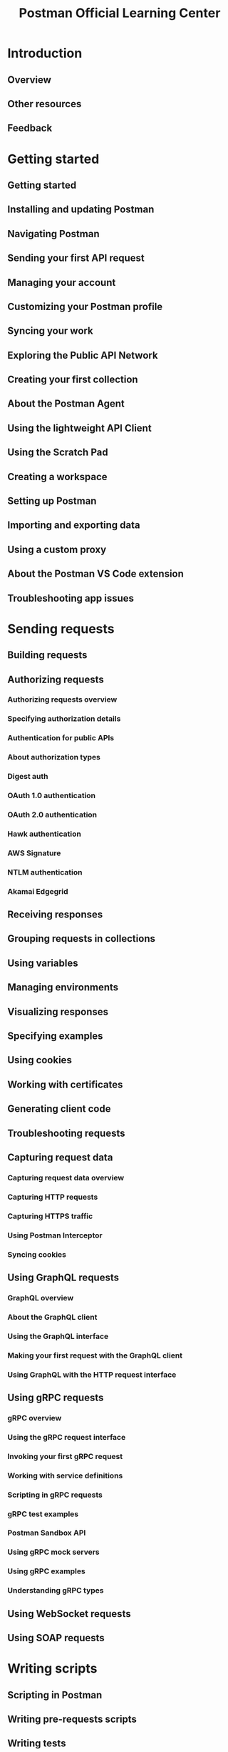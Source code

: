 #+TITLE: Postman Official Learning Center
#+VERSION: 2023
#+STARTUP: entitiespretty
#+STARTUP: indent
#+STARTUP: overview

* Introduction
** Overview
** Other resources
** Feedback

* Getting started
** Getting started
** Installing and updating Postman
** Navigating Postman
** Sending your first API request
** Managing your account
** Customizing your Postman profile
** Syncing your work
** Exploring the Public API Network
** Creating your first collection
** About the Postman Agent
** Using the lightweight API Client
** Using the Scratch Pad
** Creating a workspace
** Setting up Postman
** Importing and exporting data
** Using a custom proxy
** About the Postman VS Code extension
** Troubleshooting app issues

* Sending requests
** Building requests
** Authorizing requests
*** Authorizing requests overview
*** Specifying authorization details
*** Authentication for public APIs
*** About authorization types
*** Digest auth
*** OAuth 1.0 authentication
*** OAuth 2.0 authentication
*** Hawk authentication
*** AWS Signature
*** NTLM authentication
*** Akamai Edgegrid

** Receiving responses
** Grouping requests in collections
** Using variables
** Managing environments
** Visualizing responses
** Specifying examples
** Using cookies
** Working with certificates
** Generating client code
** Troubleshooting requests
** Capturing request data
*** Capturing request data overview
*** Capturing HTTP requests
*** Capturing HTTPS traffic
*** Using Postman Interceptor
*** Syncing cookies

** Using GraphQL requests
*** GraphQL overview
*** About the GraphQL client
*** Using the GraphQL interface
*** Making your first request with the GraphQL client
*** Using GraphQL with the HTTP request interface

** Using gRPC requests
*** gRPC overview
*** Using the gRPC request interface
*** Invoking your first gRPC request
*** Working with service definitions
*** Scripting in gRPC requests
*** gRPC test examples
*** Postman Sandbox API
*** Using gRPC mock servers
*** Using gRPC examples
*** Understanding gRPC types

** Using WebSocket requests
** Using SOAP requests

* Writing scripts
** Scripting in Postman
** Writing pre-requests scripts
** Writing tests
** Running tests with monitors
** Script references
*** Test script examples
*** Dynamic variables
*** Postman JavaScript reference

* Using collections
** Collections overview
** Using collections
** Running collections
*** Running collections overview
*** Using the Collection Runner
*** Scheduling collection runs
*** Viewing scheduled collection runs
*** Scheduling collection runs with monitors
*** Triggering runs with webhooks
*** Building request workflows
*** Importing data files

** Testing API performance
** Using Live Collections
*** Live Collection overview
*** Live Collection setup
*** Updating Live Collections
*** Live Collection settings

** Using Newman CLI
*** Running collections on the command line with Newman
*** Installing and running Newman
*** Newman command options
*** Uploading files in Newman
*** Using Newman custom reporters
*** Newman with Docker
*** CI with Postman API
*** Integrating with Travis CI
*** Integrating with Jenkins

* Using Postman Flows
** Getting started
*** Postman Flows overview
*** About blocks
*** The Postman Flows interface

** Postman Flows tutorials
*** Building your first flow
*** Passing data between blocks
*** Running requests in sequence
*** Using authorization with Postman Flows
*** Using response data in a request
*** Using webhooks with Postman Flows
*** Creating charts, tables, and output
*** Getting data from an array

** Flows Query Language
*** Introduction to Flows Query Language
*** Getting basic values
*** Selecting conditional data
*** Returning structured data
*** Manipulating data
*** FQL function reference

** Postman Flows reference
*** Postman Flows blocks
*** Postman Flows data types

* Using the Postman CLI
** Postman CLI overview
** Installing the Postman CLI
** Postman CLI command options
** Running a collection with the Postman CLI

* Collaborating in Postman
** Working with your team
*** Collaboration overview
*** Enabling team discovery
*** Collaborating in team workspaces
*** Discussing your work
** Defining roles
** Managing user groups
** Requesting access to elements
** Sharing your work
** Your Private API Network
** Using version control
*** Version control overview
*** Forking Postman entities
*** Creating pull requests
*** Reviewing pull requests
*** Watching pull requests

** Managing public elements
** Using workspaces
*** Creating workspaces
*** Using and managing workspaces
*** Partner Workspaces
*** Public workspaces
*** Viewing workspace and collection activity

** Sharing to the Public API Network
*** Public API Network overview
*** Organizing your public workspace
*** Sharing your public workspace
*** Syncing APIs with your public workspace

* Designing and developing your API
** API development overview
** Creating an API
** Importing an API
** Using API version control
*** API version control overview
*** Using a remote Git repository
*** Managing changes using Git
*** Publishing an API version

** Developing an API
*** Editing an API definition
*** Adding elements to an API
*** Generating server code
*** Validating an API

** Testing an API
** Deploying an API
*** Deploying an API overview
*** Deploying an AWS API
*** Deploying an Apigee API
*** Deploying an Azure API

** Observing an API
*** Observing an API
*** Viewing New Relic metrics
*** Viewing Datadog metrics

** Managing and sharing APIs
** Mocking an API
*** Setting up mock servers
*** Creating dynamic mock responses
*** Mocking with examples
*** Mocking with the Postman API
*** Understanding example matching

* Documenting your API
** Generating API documentation
** Writing your docs
** Publishing your docs
** Viewing documentation
** Using custom domains
** Run in Postman
*** Using Run in Postman buttons
*** Creating Run in Postman buttons
*** Coding with Run in Postman

* Monitoring your API
** Monitoring your APIs
** Setting up a collection-based monitor
** Viewing collection-based monitor results
** Managing monitor usage
** Running monitors using static IPs
** Troubleshooting monitors
** Monitoring FAQs

* API Governance
** API Governance and API Security in Postman
** TODO API definition
** TODO Requests
** TODO Configurable rules

* Administration
** Managing your team
*** Managing your team
*** Configuring domain verification and capture
** Purchasing Postman
** Billing
** About resource usage
** About Postman Enterprise plans
** Configuring team settings
** Using audit logs
** Managing API keys
** Secret Scanner
** Onboarding checklist
** Migrating data between teams
** Single Sign-On (SSO)
*** Intro to SSO
*** Configuring SSO for a team
*** Signing in to an SSO team
*** Microsoft AD FS
*** Azure AD
*** Custom SAML
*** Duo
*** Google Workspace
*** Okta
*** OneLogin
*** Ping Identity

** SCIM provisioning
*** SCIM provisioning overview
*** Configuring SCIM with Okta
*** Configuring SCIM with Azure AD
*** Configuring SCIM with OneLogin

** Updating your team to the current version of Postman
** Managing Enterprise deployment
** Admin FAQs

* Using reports
** About reports
** Overview reports
** Members overview reports
** Content activity reports
** API Security reports
** API Governance reports
** Billing overview reports
** Token scanner report

* Developer resources
** Developing with Postman utilities
** Using the Postman API
*** Postman API documentation
*** Postman API authentication
*** Postman API rate limits

** Echo API
** Collection SDK
** Postman Runtime library
** Code generator library
** Postman Collection conversion

* Integrations
** Integrating with Postman
** Custom Webhooks
** Installed apps
** CI integrations
** Available integrations
*** APIMatic
*** Apigee API Gateway
*** AWS API Gateway
*** Azure API Management
*** Azure DevOps
*** Azure Pipelines
*** BigPanda
*** Bitbucket
*** Bitbucket Pipelines
*** CircleCI
*** Coralogix
*** Datadog
*** Dropbox
*** GitHub
*** GitHub Actions
*** GitLab
*** GitLab CI/CD
*** Jenkins
*** Keen
*** Microsoft Power Automate
*** Microsoft Teams
*** New Relic
*** OpenAPI
*** Opsgenie
*** PagerDuty
*** Slack
*** Splunk
*** Splunk On-Call
*** Statuspage
*** Travis CI
